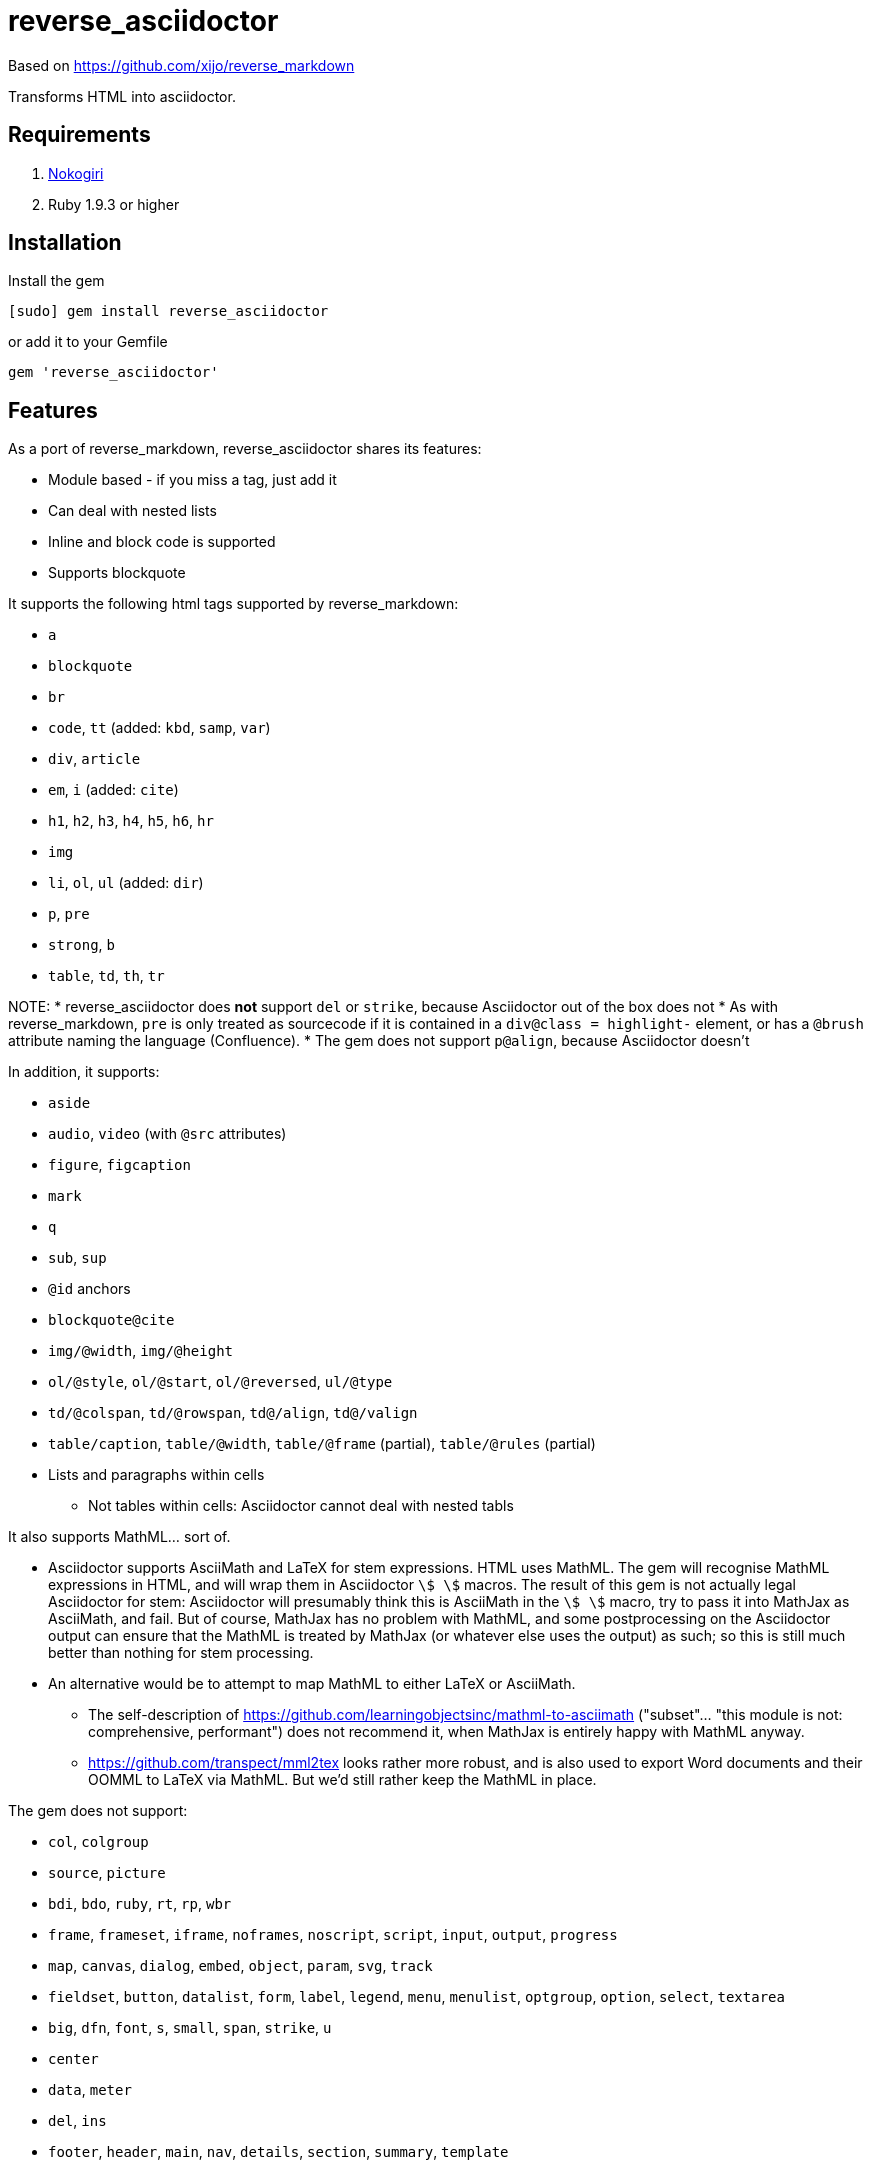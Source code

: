 = reverse_asciidoctor

Based on https://github.com/xijo/reverse_markdown

Transforms HTML into asciidoctor.

== Requirements

. http://nokogiri.org/[Nokogiri]
. Ruby 1.9.3 or higher

== Installation

Install the gem

[source,console]
----
[sudo] gem install reverse_asciidoctor
----

or add it to your Gemfile

[source,ruby]
----
gem 'reverse_asciidoctor'
----

== Features

As a port of reverse_markdown, reverse_asciidoctor shares its features:

* Module based - if you miss a tag, just add it
* Can deal with nested lists
* Inline and block code is supported
* Supports blockquote

It supports the following html tags supported by reverse_markdown:

* `a`
* `blockquote`
* `br`
* `code`, `tt` (added: `kbd`, `samp`, `var`)
* `div`, `article`
* `em`, `i` (added: `cite`)
* `h1`, `h2`, `h3`, `h4`, `h5`, `h6`, `hr`
* `img`
* `li`, `ol`, `ul` (added: `dir`)
* `p`, `pre`
* `strong`, `b`
* `table`, `td`, `th`, `tr`

NOTE:
* reverse_asciidoctor does *not* support `del` or `strike`, because Asciidoctor out of the box does not
* As with reverse_markdown, `pre` is only treated as sourcecode if it is contained in a `div@class = highlight-` element, or has a `@brush` attribute naming the language (Confluence).
* The gem does not support `p@align`, because Asciidoctor doesn't

In addition, it supports:

* `aside`
* `audio`, `video` (with `@src` attributes)
* `figure`, `figcaption`
* `mark`
* `q`
* `sub`, `sup`
* `@id` anchors
* `blockquote@cite`
* `img/@width`, `img/@height`
* `ol/@style`, `ol/@start`, `ol/@reversed`, `ul/@type`
* `td/@colspan`, `td/@rowspan`, `td@/align`, `td@/valign`
* `table/caption`, `table/@width`, `table/@frame` (partial), `table/@rules` (partial)
* Lists and paragraphs within cells
** Not tables within cells: Asciidoctor cannot deal with nested tabls

It also supports MathML... sort of.

* Asciidoctor supports AsciiMath and LaTeX for stem expressions. HTML uses MathML.
The gem will recognise MathML expressions in HTML, and will wrap them in Asciidoctor
`stem:[ ]` macros. The result of this gem is not actually legal Asciidoctor for stem: 
Asciidoctor will presumably
think this is AsciiMath in the `stem:[ ]` macro, try to pass it into MathJax as
AsciiMath, and fail. But of course, MathJax has no problem with MathML, and some postprocessing
on the Asciidoctor output can ensure that the MathML is treated by MathJax (or whatever else
uses the output) as such; so this is still much better than nothing for stem processing.
* An alternative would be to attempt to map MathML to either LaTeX or AsciiMath.
** The self-description of https://github.com/learningobjectsinc/mathml-to-asciimath
("subset"... "this module is not: comprehensive, performant") does not recommend it,
when MathJax is entirely happy with MathML anyway.
** https://github.com/transpect/mml2tex looks rather more robust, and is also used
to export Word documents and their OOMML to LaTeX via MathML. But we'd still rather
keep the MathML in place.

The gem does not support:

* `col`, `colgroup`
* `source`, `picture`
* `bdi`, `bdo`, `ruby`, `rt`, `rp`, `wbr`
* `frame`, `frameset`, `iframe`, `noframes`, `noscript`, `script`, `input`, `output`, `progress`
* `map`, `canvas`, `dialog`, `embed`, `object`, `param`, `svg`, `track`
* `fieldset`, `button`, `datalist`, `form`, `label`, `legend`, `menu`, `menulist`, `optgroup`, `option`, `select`, `textarea`
* `big`, `dfn`, `font`, `s`, `small`, `span`, `strike`, `u`
* `center`
* `data`, `meter`
* `del`, `ins`
* `footer`, `header`, `main`, `nav`, `details`, `section`, `summary`, `template`

== Usage

=== Ruby

You can convert html content as string or Nokogiri document:

[source,ruby]
----
input  = '<strong>feelings</strong>'
result = ReverseAsciidoctor.convert input
result.inspect # " *feelings* "
----

=== Commandline

It's also possible to convert html files to markdown using the binary:

[source,console]
----
$ bin/reverse_asciidoctor file.html > file.adoc
$ cat file.html | bin/reverse_asciidoctor > file.adoc
----

In addition, the `bin/w2m` script (
adapted from https://github.com/benbalter/word-to-markdown[Ben Balter's word-to-markdown])
script extracts HTML from Word docx documents, and converts it to Asciidoc.

[source,console]
----
$ bundle exec bin/w2m document.docx > document.adoc
----

The script presumes that LibreOffice has already been installed: it uses LibreOffice's
export to XHTML. LibreOffice's export of XHTML is superior to the native Microsoft Word export
to HTML: it exports lists (which Word keeps as paragraphs), and it exports OOMML into MathML.
On the other hand, the LibreOffice export relies on 

=== Configuration

The following options are available:

* `unknown_tags` (default `pass_through`) - how to handle unknown tags. Valid options are:
** `pass_through` - Include the unknown tag completely into the result
** `drop` - Drop the unknown tag and its content
** `bypass` - Ignore the unknown tag but try to convert its content
** `raise` - Raise an error to let you know
* `tag_border` (default `' '`) - how to handle tag borders. valid options are:
** `' '` - Add whitespace if there is none at tag borders.
** `''` - Do not not add whitespace.

==== As options

Just pass your chosen configuration options in after the input. The given options will last for this operation only.

[source,ruby]
----
ReverseAsciidoctor.convert(input, unknown_tags: :raise)
----

==== Preconfigure

Or configure it block style on a initializer level. These configurations will last for all conversions until they are set to something different.

[source,ruby]
----
ReverseAsciidoctor.config do |config|
  config.unknown_tags     = :bypass
  config.github_flavored  = true
  config.tag_border  = ''
end
----


== Related stuff

* https://github.com/xijo/reverse_markdown[Xijo's original reverse_markdown gem]
* https://github.com/xijo/reverse_markdown/wiki/Write-your-own-converter[Write custom converters] - Wiki entry about how to write your own converter
* https://github.com/harlantwood/html_massage[html_massage] - A gem by Harlan T. Wood to convert regular sites into markdown using reverse_markdown
* https://github.com/benbalter/word-to-markdown[word-to-markdown] - Convert word docs into markdown while using reverse_markdown, by Ben Balter
* https://github.com/asciidocfx/HtmlToAsciidoc[HtmlToAsciidoc] - Javascript regexp-based converter of HTML to Asciidoctor
* https://asciidoctor.org/docs/user-manual/[The Asciidoctor User Manual]
